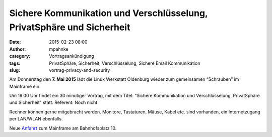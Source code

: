 Sichere Kommunikation und Verschlüsselung, PrivatSphäre und Sicherheit
######################################################################
:date: 2015-02-23 08:00
:author: mpahnke
:category: Vortragsankündigung
:tags: PrivatSphäre, Sicherheit, Verschlüsselung, Sichere Email Kommunikation
:slug: vortrag-privacy-and-security



Am Donnerstag den **7. Mai 2015** lädt die Linux Werkstatt Oldenburg wieder zum gemeinsamen 
“Schrauben” im Mainframe ein.


Um 19.00 Uhr findet ein 30 minütiger Vortrag, mit 
dem Titel: “Sichere Kommunikation und Verschlüsselung, PrivatSphäre und Sicherheit" statt. Referent: Noch nicht


Rechner können gerne mitgebracht werden. Monitore, Tastaturen, Mäuse, Kabel etc. sind vorhanden, ein Internetzugang per LAN/WLAN ebenfalls.

Neue Anfahrt_ zum Mainframe am Bahnhofsplatz 10.

.. _Anfahrt: http://mainframe.io/contact.de.html
